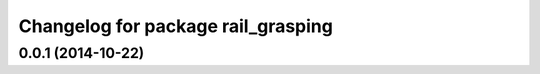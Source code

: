 ^^^^^^^^^^^^^^^^^^^^^^^^^^^^^^^^^^^
Changelog for package rail_grasping
^^^^^^^^^^^^^^^^^^^^^^^^^^^^^^^^^^^

0.0.1 (2014-10-22)
------------------
